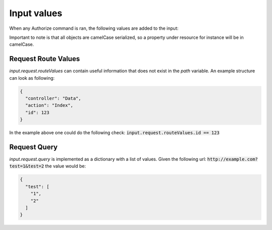 Input values
================

When any Authorize command is ran, the following values are added to the input:

.. csv-table:: Input values
  :file: inputvalues.csv
  :delim: ;
  :header: "Value", "Description"

Important to note is that all objects are camelCase serialized, so a property under resource for instance will be in camelCase.

Request Route Values
---------------------

*input.request.routeValues* can contain useful information that does not exist in the *path* variable. An example structure can look as following:

.. code-block:: json

  {
    "controller": "Data",
    "action": "Index",
    "id": 123
  }

In the example above one could do the following check: :code:`input.request.routeValues.id == 123`

Request Query
-------------

*input.request.query* is implemented as a dictionary with a list of values. Given the following url: :code:`http://example.com?test=1&test=2` the value would be:

.. code-block:: json

  {
    "test": [
      "1",
      "2"
    ]
  }